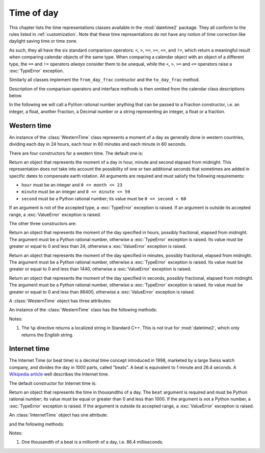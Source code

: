 .. _all-time-representations:

Time of day
===========

.. testsetup::

   from datetime2.western import WesternTime
   from datetime2.modern import InternetTime

This chapter lists the time representations classes available in the
:mod:`datetime2` package. They all conform to the rules listed
in :ref:`customization`. Note that these time representations do not
have any notion of time correction like daylight saving time or time
zone.

As such, they all have the six standard comparison operators: ``<``, ``>``, ``==``,
``>=``, ``<=``, and ``!=``, which return a meaningful result when comparing
calendar objects of the same type. When comparing a calendar object with an
object of a different type, the ``==`` and ``!=`` operators *always* consider
them to be unequal, while the ``<``, ``>``, ``>=`` and ``<=`` operators raise
a :exc:`TypeError` exception.

Similarly all classes implement the ``from_day_frac`` contructor and the
``to_day_frac`` method.

Description of the comparison operators and interface methods is then omitted
from the calendar class descriptions below.

.. TODO: if we will be keeping all time representations on a page, a ToC here will be useful

In the following we will call a Python rational number anything that can be
passed to a Fraction constructor, i.e. an integer, a float, another Fraction,
a Decimal number or a string representing an integer, a float or a fraction.

.. _western-time:

Western time
^^^^^^^^^^^^

An instance of the :class:`WesternTime` class represents a moment of a day as
generally done in western countries, dividing each day in 24 hours, each hour
in 60 minutes and each minute in 60 seconds.

There are four constructors for a western time. The default one is:

.. class:: western.WesternTime(hour, minute, second)

   Return an object that represents the moment of a day in hour, minute and
   second elapsed from midnight. This representation does not take into
   account the possibility of one or two additional seconds that sometimes
   are added in specific dates to compensate earth rotation. All arguments
   are required and must satisfy the following requirements:

   * ``hour`` must be an integer and ``0 <= month <= 23``
   * ``minute`` must be an integer and ``0 <= minute <= 59``
   * ``second`` must be a Python rational number; its value must be ``0 <= second < 60``

   If an argument is not of the accepted type, a :exc:`TypeError` exception
   is raised. If an argument is outside its accepted range, a
   :exc:`ValueError` exception is raised.

The other three constructors are:

.. class:: datetimeWesternTime.in_hours(hour)

   Return an object that represents the moment of the day specified in
   hours, possibly fractional, elapsed from midnight. The argument must be a
   Python rational number, otherwise a :exc:`TypeError` exception is raised. Its
   value must be greater or equal to 0 and less than 24, otherwise a
   :exc:`ValueError` exception is raised.

.. class:: WesternTime.in_minutes(minute)

   Return an object that represents the moment of the day specified in
   minutes, possibly fractional, elapsed from midnight. The argument must be
   a Python rational number, otherwise a :exc:`TypeError` exception is raised. Its
   value must be greater or equal to 0 and less than 1440, otherwise a
   :exc:`ValueError` exception is raised.

.. class:: WesternTime.in_seconds(second)

   Return an object that represents the moment of the day specified in
   seconds, possibly fractional, elapsed from midnight. The argument must be
   a Python rational number, otherwise a :exc:`TypeError` exception is raised. Its
   value must be greater or equal to 0 and less than 86400, otherwise a
   :exc:`ValueError` exception is raised.


A :class:`WesternTime` object has three attributes:

.. attribute:: western.hour

.. attribute:: western.minute

.. attribute:: western.second

   These attributes are read-only numbers. The first two are integers; the
   last one is a Python Fraction. The three attributes will respect the
   value requirements listed in the default constructor description.

An instance of the :class:`WesternTime` class has the following methods:

.. method:: western.as_hours()

   Return a Python Fraction representing the moment of the day in hours.
   Thus the returned value will be equal or greater than 0, and less
   than 24.

.. method:: western.as_minutes()

   Return a Python Fraction representing the moment of the day in minutes.
   Thus the returned value will be equal or greater than 0, and less
   than 1440.

.. method:: western.as_seconds()

   Return a Python Fraction representing the moment of the day in seconds.
   Thus the returned value will be equal or greater than 0, and less
   than 86400.

.. method:: western.replace(hour, minute, second)

   Returns a new :class:`WesternTime` object with the same value, except
   for those parameters given new values by whichever keyword arguments are
   specified. All values are optional; if used, they must respect the
   requirements of the default constructor, otherwise a :exc:`TypeError` or
   :exc:`ValueError` exception is raised. For example:

.. doctest::

      >>> my_time = WesternTime(19, 6, 29)
      >>> print(my_time.replace(minute=38))
      19:38:29
      >>> my_time.replace(hour=24)
      Traceback (most recent call last):
        |
      ValueError: Hour must be between 0 and 23, while it is 24.

.. method:: western_time.__str__()

   Return a string representing the time with the 'HH:MM:SS' format. Any
   decimal will be truncated from the number of seconds. For example:

.. doctest::

      >>> str(WesternTime(12, 44, 14.8))
      '12:44:14'

.. method:: western_time.cformat(format)

   Return a string representing the time, controlled by an explicit format
   string. The formatting directives are a subset of those accepted by
   :meth:`datetime.date.strftime`, and their meaning does not depend on the
   underlying C library (i.e. there are no platform variations). The table
   below lists the accepted formatting directives, all other character are not
   interpreted.

   +-----------+-------------------------------------------+-------+
   | Directive | Meaning                                   | Notes |
   +===========+===========================================+=======+
   | ``%H``    | Hour (24-hour clock) as a                 |       |
   |           | zero-padded decimal number [00, 23].      |       |
   +-----------+-------------------------------------------+-------+
   | ``%I``    | Hour (12-hour clock) as a                 |       |
   |           | zero-padded decimal number [01, 12].      |       |
   +-----------+-------------------------------------------+-------+
   | ``%p``    | Returns 'AM' if hour is between 0 and 11, |       |
   |           | 'PM' if hour is between 12 and 23.        | \(1)  |
   +-----------+-------------------------------------------+-------+
   | ``%M``    | Minute as a zero-padded decimal number    |       |
   |           | [00, 59].                                 |       |
   +-----------+-------------------------------------------+-------+
   | ``%S``    | Second as a zero-padded decimal number    |       |
   |           | [00, 59].                                 |       |
   +-----------+-------------------------------------------+-------+
   | ``%f``    | Microsecond as a decimal number,          |       |
   |           | zero-padded on the left [000000, 999999]. |       |
   +-----------+-------------------------------------------+-------+
   | ``%%``    | A literal ``'%'`` character.              |       |
   +-----------+-------------------------------------------+-------+

Notes:

(1)
   The ``%p`` directive returns a localized string in Standard C++.
   This is not true for :mod:`datetime2`, which only returns the
   English string.


.. _internet-time:

Internet time
^^^^^^^^^^^^^

The Internet Time (or beat time) is a decimal time concept introduced in 1998,
marketed by a large Swiss watch company, and divides the day in 1000 parts,
called "beats". A beat is equivalent to 1 minute and 26.4 seconds. A `Wikipedia
article <http://en.wikipedia.org/wiki/Swatch_Internet_Time>`_ well describes
the Internet time.

The default constructor for Internet time is:

.. class:: InternetTime(beat)

   Return an object that represents the time in thousandths of a day. The
   ``beat`` argument is required and must be Python rational number; its value must
   be equal or greater than 0 and less than 1000. If the argument is not a
   Python number, a :exc:`TypeError` exception is raised. If the argument
   is outside its accepted range, a :exc:`ValueError` exception is raised.

An :class:`InternetTime` object has one attribute:

.. attribute:: internet_time.beat

   This attribute is a read-only Python Fraction greater than or equal 0 and
   less than 1000.

and the following methods:

.. method:: internet_time.__str__()

   Return a string representing the moment of the day in beats, '@BBB' format.
   For example:

.. doctest::

      >>> str(InternetTime(345.25))
      '@345'

.. method:: internet_time.cformat(format)

   Return a string representing the Internet time, controlled by an explicit
   format string with formatting directives close to that used in C. The table
   below lists the accepted formatting directives, all other character are not
   interpreted.

   +-----------+--------------------------------------+-------+
   | Directive | Meaning                              | Notes |
   +===========+======================================+=======+
   | ``%b``    | Integer number of beats [000, 999].  |       |
   +-----------+--------------------------------------+-------+
   | ``%f``    | Thousandths of a beat,               | \(1)  |
   |           | zero-padded on the left [000, 999].  |       |
   +-----------+--------------------------------------+-------+

Notes:

(1)
   One thousandth of a beat is a millionth of a day, i.e. 86.4 milliseconds.
